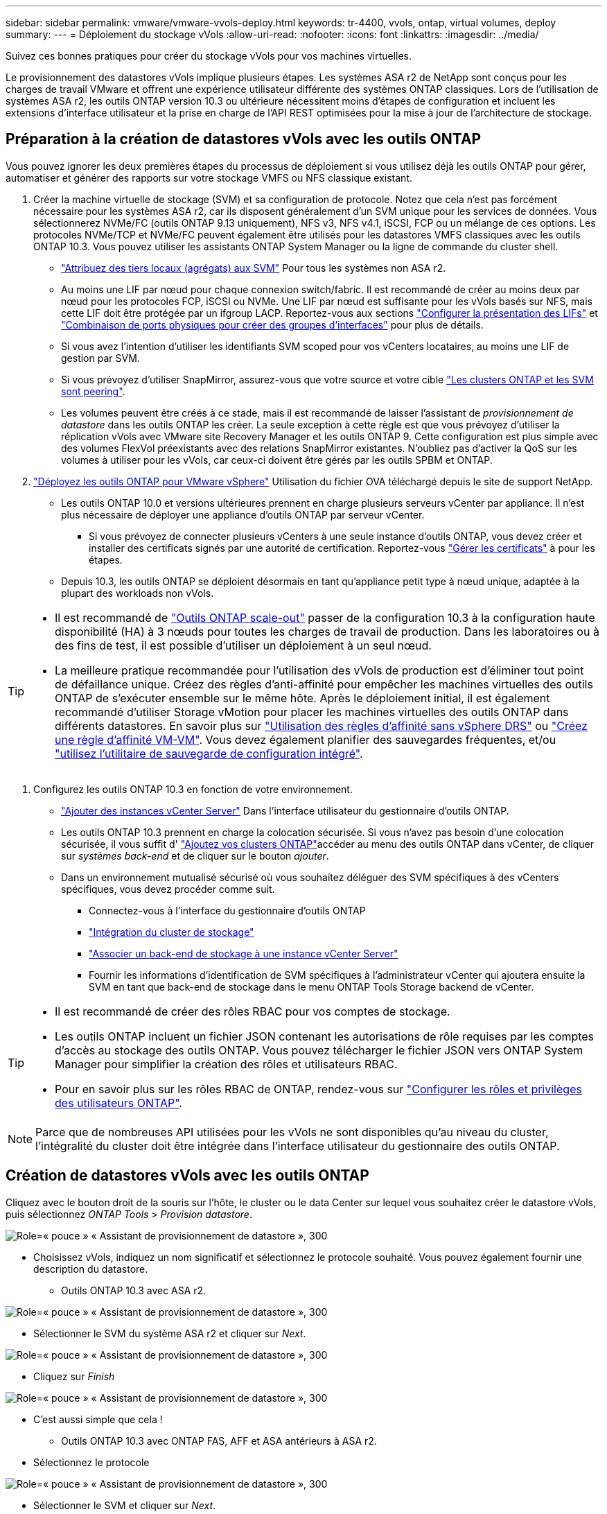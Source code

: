 ---
sidebar: sidebar 
permalink: vmware/vmware-vvols-deploy.html 
keywords: tr-4400, vvols, ontap, virtual volumes, deploy 
summary:  
---
= Déploiement du stockage vVols
:allow-uri-read: 
:nofooter: 
:icons: font
:linkattrs: 
:imagesdir: ../media/


[role="lead"]
Suivez ces bonnes pratiques pour créer du stockage vVols pour vos machines virtuelles.

Le provisionnement des datastores vVols implique plusieurs étapes. Les systèmes ASA r2 de NetApp sont conçus pour les charges de travail VMware et offrent une expérience utilisateur différente des systèmes ONTAP classiques. Lors de l'utilisation de systèmes ASA r2, les outils ONTAP version 10.3 ou ultérieure nécessitent moins d'étapes de configuration et incluent les extensions d'interface utilisateur et la prise en charge de l'API REST optimisées pour la mise à jour de l'architecture de stockage.



== Préparation à la création de datastores vVols avec les outils ONTAP

Vous pouvez ignorer les deux premières étapes du processus de déploiement si vous utilisez déjà les outils ONTAP pour gérer, automatiser et générer des rapports sur votre stockage VMFS ou NFS classique existant.

. Créer la machine virtuelle de stockage (SVM) et sa configuration de protocole. Notez que cela n'est pas forcément nécessaire pour les systèmes ASA r2, car ils disposent généralement d'un SVM unique pour les services de données. Vous sélectionnerez NVMe/FC (outils ONTAP 9.13 uniquement), NFS v3, NFS v4.1, iSCSI, FCP ou un mélange de ces options. Les protocoles NVMe/TCP et NVMe/FC peuvent également être utilisés pour les datastores VMFS classiques avec les outils ONTAP 10.3. Vous pouvez utiliser les assistants ONTAP System Manager ou la ligne de commande du cluster shell.
+
** https://docs.netapp.com/us-en/ontap/disks-aggregates/assign-aggregates-svms-task.html["Attribuez des tiers locaux (agrégats) aux SVM"] Pour tous les systèmes non ASA r2.
** Au moins une LIF par nœud pour chaque connexion switch/fabric. Il est recommandé de créer au moins deux par nœud pour les protocoles FCP, iSCSI ou NVMe. Une LIF par nœud est suffisante pour les vVols basés sur NFS, mais cette LIF doit être protégée par un ifgroup LACP. Reportez-vous aux sections https://docs.netapp.com/us-en/ontap/networking/configure_lifs_cluster_administrators_only_overview.html["Configurer la présentation des LIFs"] et https://docs.netapp.com/us-en/ontap/networking/combine_physical_ports_to_create_interface_groups.html["Combinaison de ports physiques pour créer des groupes d'interfaces"] pour plus de détails.
** Si vous avez l'intention d'utiliser les identifiants SVM scoped pour vos vCenters locataires, au moins une LIF de gestion par SVM.
** Si vous prévoyez d'utiliser SnapMirror, assurez-vous que votre source et votre cible https://docs.netapp.com/us-en/ontap/peering/["Les clusters ONTAP et les SVM sont peering"].
** Les volumes peuvent être créés à ce stade, mais il est recommandé de laisser l'assistant de _provisionnement de datastore_ dans les outils ONTAP les créer. La seule exception à cette règle est que vous prévoyez d'utiliser la réplication vVols avec VMware site Recovery Manager et les outils ONTAP 9. Cette configuration est plus simple avec des volumes FlexVol préexistants avec des relations SnapMirror existantes. N'oubliez pas d'activer la QoS sur les volumes à utiliser pour les vVols, car ceux-ci doivent être gérés par les outils SPBM et ONTAP.


. https://docs.netapp.com/us-en/ontap-tools-vmware-vsphere-10/deploy/ontap-tools-deployment.html["Déployez les outils ONTAP pour VMware vSphere"] Utilisation du fichier OVA téléchargé depuis le site de support NetApp.
+
** Les outils ONTAP 10.0 et versions ultérieures prennent en charge plusieurs serveurs vCenter par appliance. Il n'est plus nécessaire de déployer une appliance d'outils ONTAP par serveur vCenter.
+
*** Si vous prévoyez de connecter plusieurs vCenters à une seule instance d'outils ONTAP, vous devez créer et installer des certificats signés par une autorité de certification. Reportez-vous https://docs.netapp.com/us-en/ontap-tools-vmware-vsphere-10/manage/certificate-manage.html["Gérer les certificats"] à pour les étapes.


** Depuis 10.3, les outils ONTAP se déploient désormais en tant qu'appliance petit type à nœud unique, adaptée à la plupart des workloads non vVols.




[TIP]
====
* Il est recommandé de https://docs.netapp.com/us-en/ontap-tools-vmware-vsphere-10/manage/edit-appliance-settings.html["Outils ONTAP scale-out"] passer de la configuration 10.3 à la configuration haute disponibilité (HA) à 3 nœuds pour toutes les charges de travail de production. Dans les laboratoires ou à des fins de test, il est possible d'utiliser un déploiement à un seul nœud.
* La meilleure pratique recommandée pour l'utilisation des vVols de production est d'éliminer tout point de défaillance unique. Créez des règles d'anti-affinité pour empêcher les machines virtuelles des outils ONTAP de s'exécuter ensemble sur le même hôte. Après le déploiement initial, il est également recommandé d'utiliser Storage vMotion pour placer les machines virtuelles des outils ONTAP dans différents datastores. En savoir plus sur https://techdocs.broadcom.com/us/en/vmware-cis/vsphere/vsphere/8-0/vsphere-resource-management-8-0/using-drs-clusters-to-manage-resources/using-affinity-rules-without-vsphere-drs.html["Utilisation des règles d'affinité sans vSphere DRS"] ou https://techdocs.broadcom.com/us/en/vmware-cis/vsphere/vsphere/8-0/vsphere-resource-management-8-0/using-drs-clusters-to-manage-resources/create-a-vm-vm-affinity-rule.html["Créez une règle d'affinité VM-VM"]. Vous devez également planifier des sauvegardes fréquentes, et/ou https://docs.netapp.com/us-en/ontap-tools-vmware-vsphere-10/manage/enable-backup.html#create-backup-and-download-the-backup-file["utilisez l'utilitaire de sauvegarde de configuration intégré"].


====
. Configurez les outils ONTAP 10.3 en fonction de votre environnement.
+
** https://docs.netapp.com/us-en/ontap-tools-vmware-vsphere-10/configure/add-vcenter.html["Ajouter des instances vCenter Server"] Dans l'interface utilisateur du gestionnaire d'outils ONTAP.
** Les outils ONTAP 10.3 prennent en charge la colocation sécurisée. Si vous n'avez pas besoin d'une colocation sécurisée, il vous suffit d' https://docs.netapp.com/us-en/ontap-tools-vmware-vsphere-10/configure/add-storage-backend.html["Ajoutez vos clusters ONTAP"]accéder au menu des outils ONTAP dans vCenter, de cliquer sur _systèmes back-end_ et de cliquer sur le bouton _ajouter_.
** Dans un environnement mutualisé sécurisé où vous souhaitez déléguer des SVM spécifiques à des vCenters spécifiques, vous devez procéder comme suit.
+
*** Connectez-vous à l'interface du gestionnaire d'outils ONTAP
*** https://docs.netapp.com/us-en/ontap-tools-vmware-vsphere-10/configure/add-storage-backend.html["Intégration du cluster de stockage"]
*** https://docs.netapp.com/us-en/ontap-tools-vmware-vsphere-10/configure/associate-storage-backend.html["Associer un back-end de stockage à une instance vCenter Server"]
*** Fournir les informations d'identification de SVM spécifiques à l'administrateur vCenter qui ajoutera ensuite la SVM en tant que back-end de stockage dans le menu ONTAP Tools Storage backend de vCenter.






[TIP]
====
* Il est recommandé de créer des rôles RBAC pour vos comptes de stockage.
* Les outils ONTAP incluent un fichier JSON contenant les autorisations de rôle requises par les comptes d'accès au stockage des outils ONTAP. Vous pouvez télécharger le fichier JSON vers ONTAP System Manager pour simplifier la création des rôles et utilisateurs RBAC.
* Pour en savoir plus sur les rôles RBAC de ONTAP, rendez-vous sur https://docs.netapp.com/us-en/ontap-tools-vmware-vsphere-10/configure/configure-user-role-and-privileges.html#svm-aggregate-mapping-requirements["Configurer les rôles et privilèges des utilisateurs ONTAP"].


====

NOTE: Parce que de nombreuses API utilisées pour les vVols ne sont disponibles qu'au niveau du cluster, l'intégralité du cluster doit être intégrée dans l'interface utilisateur du gestionnaire des outils ONTAP.



== Création de datastores vVols avec les outils ONTAP

Cliquez avec le bouton droit de la souris sur l'hôte, le cluster ou le data Center sur lequel vous souhaitez créer le datastore vVols, puis sélectionnez _ONTAP Tools_ > _Provision datastore_.

image:vvols-deploy-1.png["Role=« pouce » « Assistant de provisionnement de datastore », 300"]

* Choisissez vVols, indiquez un nom significatif et sélectionnez le protocole souhaité. Vous pouvez également fournir une description du datastore.
+
** Outils ONTAP 10.3 avec ASA r2.




image:vvols-deploy-2.png["Role=« pouce » « Assistant de provisionnement de datastore », 300"]

* Sélectionner le SVM du système ASA r2 et cliquer sur _Next_.


image:vvols-deploy-3.png["Role=« pouce » « Assistant de provisionnement de datastore », 300"]

* Cliquez sur _Finish_


image:vvols-deploy-4.png["Role=« pouce » « Assistant de provisionnement de datastore », 300"]

* C'est aussi simple que cela !
+
** Outils ONTAP 10.3 avec ONTAP FAS, AFF et ASA antérieurs à ASA r2.


* Sélectionnez le protocole


image:vvols-deploy-5.png["Role=« pouce » « Assistant de provisionnement de datastore », 300"]

* Sélectionner le SVM et cliquer sur _Next_.


image:vvols-deploy-5a.png["Role=« pouce » « Assistant de provisionnement de datastore », 300"]

* Cliquez sur _add New volumes_ ou _use existing volume_ et spécifiez les attributs. Notez que dans les outils ONTAP 10.3 vous pouvez demander la création simultanée de plusieurs volumes. Vous pouvez également ajouter manuellement plusieurs volumes pour les équilibrer dans le cluster ONTAP. Cliquez sur _Next_


image:vvols-deploy-6.png["Role=« pouce » « Assistant de provisionnement de datastore », 300"]

image:vvols-deploy-7.png["Role=« pouce » « Assistant de provisionnement de datastore », 300"]

* Cliquez sur _Finish_


image:vvols-deploy-8.png["Role=« pouce » « Assistant de provisionnement de datastore », 300"]

* Les volumes affectés s'affichent dans le menu Outils ONTAP de l'onglet configurer du datastore.


image:vvols-deploy-9.png["Role=« pouce » « Assistant de provisionnement de datastore », 300"]

* Vous pouvez désormais créer des stratégies de stockage de machine virtuelle à partir du menu _Policies and Profiles_ de l'interface utilisateur vCenter.




== Migration des machines virtuelles des datastores classiques vers des vVols

La migration des machines virtuelles des datastores traditionnels vers un datastore vVols est aussi simple que le déplacement de machines virtuelles entre des datastores traditionnels. Il vous suffit de sélectionner la ou les machines virtuelles, puis de sélectionner migrer dans la liste actions et de sélectionner un type de migration de _modifier le stockage uniquement_. Lorsque vous y êtes invité, sélectionnez une règle de stockage de machine virtuelle correspondant à votre datastore vVols. Les opérations de copie de migration peuvent être déchargées à l'aide de vSphere 6.0 et versions ultérieures pour les migrations de SAN VMFS vers des vVols, mais pas des VMDK NAS vers des vVols.



== Gestion des machines virtuelles avec des règles

Pour automatiser le provisionnement du stockage avec la gestion basée sur des règles, vous devez créer des règles de stockage de machines virtuelles mappées sur les capacités de stockage souhaitées.


NOTE: Les outils ONTAP 10.0 et versions ultérieures n'utilisent plus les profils de capacité de stockage comme les versions précédentes. Au contraire, les fonctionnalités de stockage sont directement définies dans la stratégie de stockage de la machine virtuelle.



=== Création de stratégies de stockage de machine virtuelle

Les règles de stockage des machines virtuelles sont utilisées dans vSphere pour gérer les fonctionnalités facultatives telles que le contrôle des E/S du stockage ou le chiffrement vSphere. Ils sont également utilisés avec les vVols pour appliquer des fonctionnalités de stockage spécifiques à la machine virtuelle. Utilisez le type de stockage « NetApp.clustered.Data.ONTAP.VP.vvol ». Voir le lien:vmware-vvols-ontap.html#Best Practices[exemple de configuration réseau avec vVols sur NFS v3] pour un exemple de ceci avec les outils ONTAP VASA Provider. Les règles pour le stockage « NetApp.clustered.Data.ONTAP.VP.VASA10 » doivent être utilisées avec les datastores non basés sur vVols.

Une fois la règle de stockage créée, elle peut être utilisée lors du provisionnement de nouvelles machines virtuelles.

image:vmware-vvols-deploy-vmsp-01.png["Role=« pouce » « création de la stratégie de stockage VM avec les outils ONTAP VASA Provider 9.10 », 300"] image:vmware-vvols-deploy-vmsp-02.png["Role=« pouce » « création de la stratégie de stockage VM avec les outils ONTAP VASA Provider 9.10 », 300"] image:vmware-vvols-deploy-vmsp-03.png["Role=« pouce » « création de la stratégie de stockage VM avec les outils ONTAP VASA Provider 9.10 », 300"] image:vmware-vvols-deploy-vmsp-04.png["Role=« pouce » « création de la stratégie de stockage VM avec les outils ONTAP VASA Provider 9.10 », 300"] image:vmware-vvols-deploy-vmsp-05.png["Role=« pouce » « création de la stratégie de stockage VM avec les outils ONTAP VASA Provider 9.10 », 300"] image:vmware-vvols-deploy-vmsp-06.png["Role=« pouce » « création de la stratégie de stockage VM avec les outils ONTAP VASA Provider 9.10 », 300"] image:vmware-vvols-deploy-vmsp-07.png["Role=« pouce » « création de la stratégie de stockage VM avec les outils ONTAP VASA Provider 9.10 », 300"]



==== Gestion des performances avec les outils ONTAP

Les outils ONTAP utilisent leur propre algorithme de placement équilibré pour placer un nouveau VVol dans le meilleur FlexVol volume avec des systèmes ASA unifiés ou classiques, ou dans une zone de disponibilité du stockage (SAZ) avec des systèmes ASA r2, dans un datastore vVols. Le placement est basé sur la correspondance entre le stockage de sauvegarde et la règle de stockage des machines virtuelles. Cela permet de s'assurer que le datastore et le stockage de sauvegarde peuvent répondre aux exigences de performances spécifiées.

La modification des capacités de performance telles que les IOPS min et max requiert une certaine attention particulière à la configuration spécifique.

* *Les valeurs min et Max IOPS* peuvent être spécifiées dans une stratégie VM.
+
** La modification des IOPS de la règle ne modifiera pas la QoS sur les vVols tant que la règle de machine virtuelle ne sera pas réappliquée aux machines virtuelles qui l'utilisent. Vous pouvez également créer une nouvelle règle avec les IOPS souhaitées et l'appliquer aux machines virtuelles cibles. Il est généralement recommandé de définir simplement des règles de stockage VM distinctes pour les différents niveaux de service et de modifier simplement la règle de stockage VM sur la VM.
** Les personnalités ASA, ASA r2, AFF et FAS ont des paramètres d'IOPS différents. Les valeurs min et Max sont disponibles sur tous les systèmes Flash. Toutefois, les systèmes non AFF peuvent uniquement utiliser les paramètres Max IOPS.


* Les outils ONTAP créent des règles de QoS individuelles non partagées avec les versions de ONTAP actuellement prises en charge. Par conséquent, chaque VMDK individuel recevra sa propre allocation d'IOPS.




===== Réapplication de la stratégie de stockage VM

image:vvols-image16.png["Role=« pouce » « réapplication de la règle de stockage VM », 300"]
